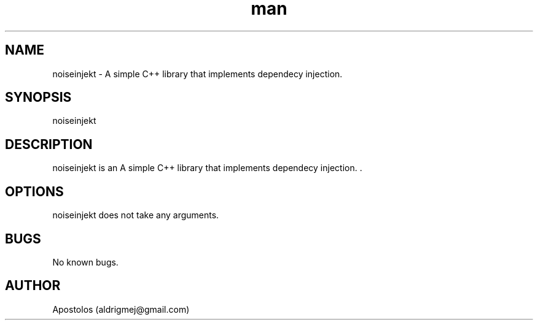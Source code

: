 .\" Manpage for noiseinjekt.
.\" Contact aldrigmej@gmail.com for comments or help.
.TH man 1 "May 2022" "1.1.0" "noiseinjekt man page"
.SH NAME
noiseinjekt \- A simple C++ library that implements dependecy injection. 
.SH SYNOPSIS
noiseinjekt
.SH DESCRIPTION
noiseinjekt is an A simple C++ library that implements dependecy injection. .
.SH OPTIONS
noiseinjekt does not take any arguments.
.SH BUGS
No known bugs.
.SH AUTHOR
Apostolos (aldrigmej@gmail.com)

